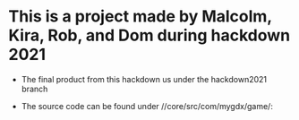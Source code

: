 * This is a project made by Malcolm, Kira, Rob, and Dom during hackdown 2021

- The final product from this hackdown us under the hackdown2021 branch

- The source code can be found under   //core/src/com/mygdx/game/:
